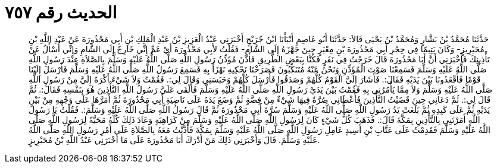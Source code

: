 
= الحديث رقم ٧٥٧

[quote.hadith]
حَدَّثَنَا مُحَمَّدُ بْنُ بَشَّارٍ وَمُحَمَّدُ بْنُ يَحْيَى قَالاَ: حَدَّثَنَا أَبُو عَاصِمٍ أَنْبَأَنَا ابْنُ جُرَيْجٍ أَخْبَرَنِي عَبْدُ الْعَزِيزِ بْنُ عَبْدِ الْمَلِكِ بْنِ أَبِي مَحْذُورَةَ عَنْ عَبْدِ اللَّهِ بْنِ مُحَيْرِيزٍ- وَكَانَ يَتِيمًا فِي حِجْرِ أَبِي مَحْذُورَةَ بْنِ مِعْيَرٍ حِينَ جَهَّزَهُ إِلَى الشَّامِ- فَقُلْتُ لأَبِي مَحْذُورَةَ أَيْ عَمِّ إِنِّي خَارِجٌ إِلَى الشَّامِ وَإِنِّي أُسْأَلُ عَنْ تَأْذِينِكَ فَأَخْبَرَنِي أَنَّ أَبَا مَحْذُورَةَ قَالَ خَرَجْتُ فِي نَفَرٍ فَكُنَّا بِبَعْضِ الطَّرِيقِ فَأَذَّنَ مُؤَذِّنُ رَسُولِ اللَّهِ صَلَّى اللَّهُ عَلَيْهِ وَسَلَّمَ بِالصَّلاَةِ عِنْدَ رَسُولِ اللَّهِ صَلَّى اللَّهُ عَلَيْهِ وَسَلَّمَ فَسَمِعْنَا صَوْتَ الْمُؤَذِّنِ وَنَحْنُ عَنْهُ مُتَنَكِّبُونَ فَصَرَخْنَا نَحْكِيهِ نَهْزَأُ بِهِ فَسَمِعَ رَسُولُ اللَّهِ صَلَّى اللَّهُ عَلَيْهِ وَسَلَّمَ فَأَرْسَلَ إِلَيْنَا قَوْمًا فَأَقْعَدُونَا بَيْنَ يَدَيْهِ فَقَالَ:. فَأَشَارَ إِلَيَّ الْقَوْمُ كُلُّهُمْ وَصَدَقُوا فَأَرْسَلَ كُلَّهُمْ وَحَبَسَنِي وَقَالَ لِي:. فَقُمْتُ وَلاَ شَيْءَ أَكْرَهُ إِلَيَّ مِنْ رَسُولِ اللَّهِ صَلَّى اللَّهُ عَلَيْهِ وَسَلَّمَ وَلاَ مِمَّا يَأْمُرُنِي بِهِ فَقُمْتُ بَيْنَ يَدَيْ رَسُولِ اللَّهِ صَلَّى اللَّهُ عَلَيْهِ وَسَلَّمَ فَأَلْقَى عَلَيَّ رَسُولُ اللَّهِ التَّأْذِينَ هُوَ بِنَفْسِهِ فَقَالَ:. ثُمَّ قَالَ لِي:. ثُمَّ دَعَانِي حِينَ قَضَيْتُ التَّأْذِينَ فَأَعْطَانِي صُرَّةً فِيهَا شَيْءٌ مِنْ فِضَّةٍ ثُمَّ وَضَعَ يَدَهُ عَلَى نَاصِيَةِ أَبِي مَحْذُورَةَ ثُمَّ أَمَرَّهَا عَلَى وَجْهِهِ مِنْ بَيْنِ يَدَيْهِ ثُمَّ عَلَى كَبِدِهِ ثُمَّ بَلَغَتْ يَدُ رَسُولِ اللَّهِ صَلَّى اللَّهُ عَلَيْهِ وَسَلَّمَ سُرَّةَ أَبِي مَحْذُورَةَ ثُمَّ قَالَ رَسُولُ اللَّهِ صَلَّى اللَّهُ عَلَيْهِ وَسَلَّمَ:. فَقُلْتُ يَا رَسُولَ اللَّهِ أَمَرْتَنِي بِالتَّأْذِينِ بِمَكَّةَ قَالَ:. فَذَهَبَ كُلُّ شَيْءٍ كَانَ لِرَسُولِ اللَّهِ صَلَّى اللَّهُ عَلَيْهِ وَسَلَّمَ مِنْ كَرَاهِيَةٍ وَعَادَ ذَلِكَ كُلُّهُ مَحَبَّةً لِرَسُولِ اللَّهِ صَلَّى اللَّهُ عَلَيْهِ وَسَلَّمَ فَقَدِمْتُ عَلَى عَتَّابِ بْنِ أَسِيدٍ عَامِلِ رَسُولِ اللَّهِ صَلَّى اللَّهُ عَلَيْهِ وَسَلَّمَ بِمَكَّةَ فَأَذَّنْتُ مَعَهُ بِالصَّلاَةِ عَلَى أَمْرِ رَسُولِ اللَّهِ صَلَّى اللَّهُ عَلَيْهِ وَسَلَّمَ. قَالَ وَأَخْبَرَنِي ذَلِكَ مَنْ أَدْرَكَ أَبَا مَحْذُورَةَ عَلَى مَا أَخْبَرَنِي عَبْدُ اللَّهِ بْنُ مُحَيْرِيزٍ.